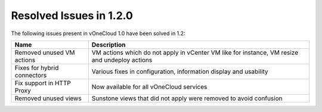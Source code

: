 .. _resolved_issues_120:

Resolved Issues in 1.2.0
------------------------

The following issues present in vOneCloud 1.0 have been solved in 1.2:

+-----------------------------+-----------------------------------------------------------------------------------------------+
|           **Name**          |                                        **Description**                                        |
+-----------------------------+-----------------------------------------------------------------------------------------------+
| Removed unused VM actions   | VM actions which do not apply in vCenter VM like for instance, VM resize and undeploy actions |
+-----------------------------+-----------------------------------------------------------------------------------------------+
| Fixes for hybrid connectors | Various fixes in configuration, information display and usability                             |
+-----------------------------+-----------------------------------------------------------------------------------------------+
| Fix support in HTTP Proxy   | Now available for all vOneCloud services                                                      |
+-----------------------------+-----------------------------------------------------------------------------------------------+
| Removed unused views        | Sunstone views that did not apply were removed to avoid confusion                             |
+-----------------------------+-----------------------------------------------------------------------------------------------+
